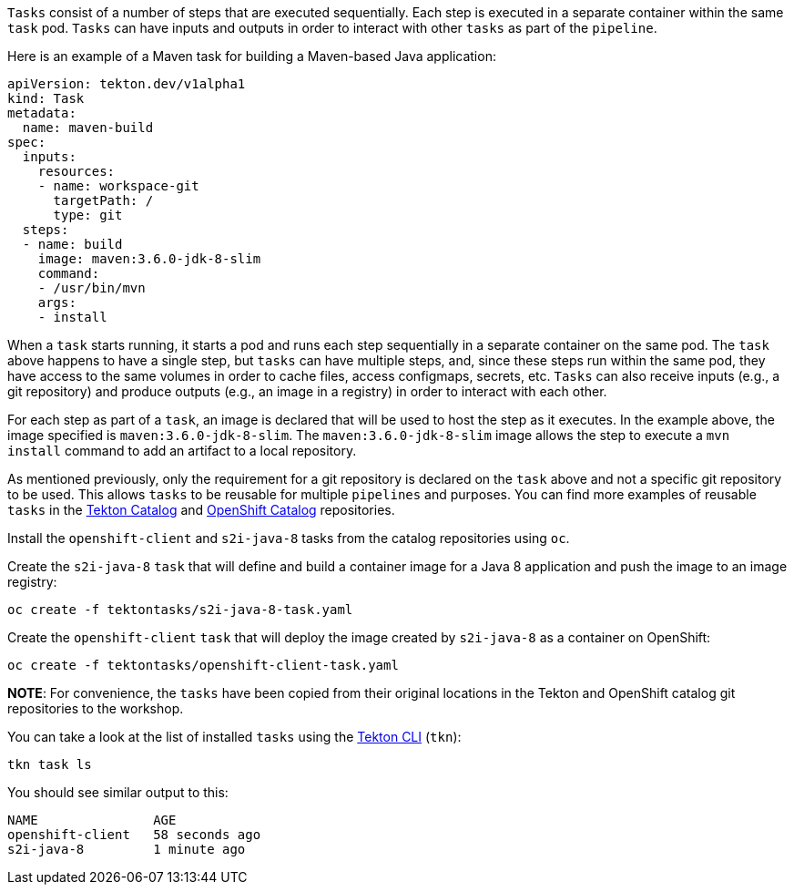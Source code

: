 `Tasks` consist of a number of steps that are executed sequentially. Each step is executed in a separate container within the same `task` pod. `Tasks` can have inputs and outputs in order to interact with other `tasks` as part of the `pipeline`.

Here is an example of a Maven task for building a Maven-based Java application:

[source,yaml]
----
apiVersion: tekton.dev/v1alpha1
kind: Task
metadata:
  name: maven-build
spec:
  inputs:
    resources:
    - name: workspace-git
      targetPath: /
      type: git
  steps:
  - name: build
    image: maven:3.6.0-jdk-8-slim
    command:
    - /usr/bin/mvn
    args:
    - install
----

When a `task` starts running, it starts a pod and runs each step sequentially in a separate container on the same pod. The `task` above happens to have a single step, but `tasks` can have multiple steps, and, since these steps run within the same pod, they have access to the same volumes in order to cache files, access configmaps, secrets, etc. `Tasks` can also receive inputs (e.g., a git repository) and produce outputs (e.g., an image in a registry) in order to interact with each other.

For each step as part of a `task`, an image is declared that will be used to host the step as it executes. In the example above, the image specified is `maven:3.6.0-jdk-8-slim`. The `maven:3.6.0-jdk-8-slim` image allows the step to execute a `mvn install` command to add an artifact to a local repository.

As mentioned previously, only the requirement for a git repository is declared on the `task` above and not a specific git repository to be used. This allows `tasks` to be reusable for multiple `pipelines` and purposes. You can find more examples of reusable `tasks` in the link:https://github.com/tektoncd/catalog[Tekton Catalog] and link:https://github.com/openshift/pipelines-catalog[OpenShift Catalog] repositories.

Install the `openshift-client` and `s2i-java-8` tasks from the catalog repositories using `oc`.

Create the `s2i-java-8` `task` that will define and build a container image for a Java 8 application and push the image to an image registry:

[source,bash,role=execute-1]
----
oc create -f tektontasks/s2i-java-8-task.yaml
----

Create the `openshift-client` `task` that will deploy the image created by `s2i-java-8` as a container on OpenShift:

[source,bash,role=execute-1]
----
oc create -f tektontasks/openshift-client-task.yaml
----

**NOTE**: For convenience, the `tasks` have been copied from their original locations in the Tekton and OpenShift catalog git repositories to the workshop.

You can take a look at the list of installed `tasks` using the link:https://github.com/tektoncd/cli[Tekton CLI] (`tkn`):

[source,bash,role=execute-1]
----
tkn task ls
----

You should see similar output to this:

[source,bash]
----
NAME               AGE
openshift-client   58 seconds ago
s2i-java-8         1 minute ago
----
